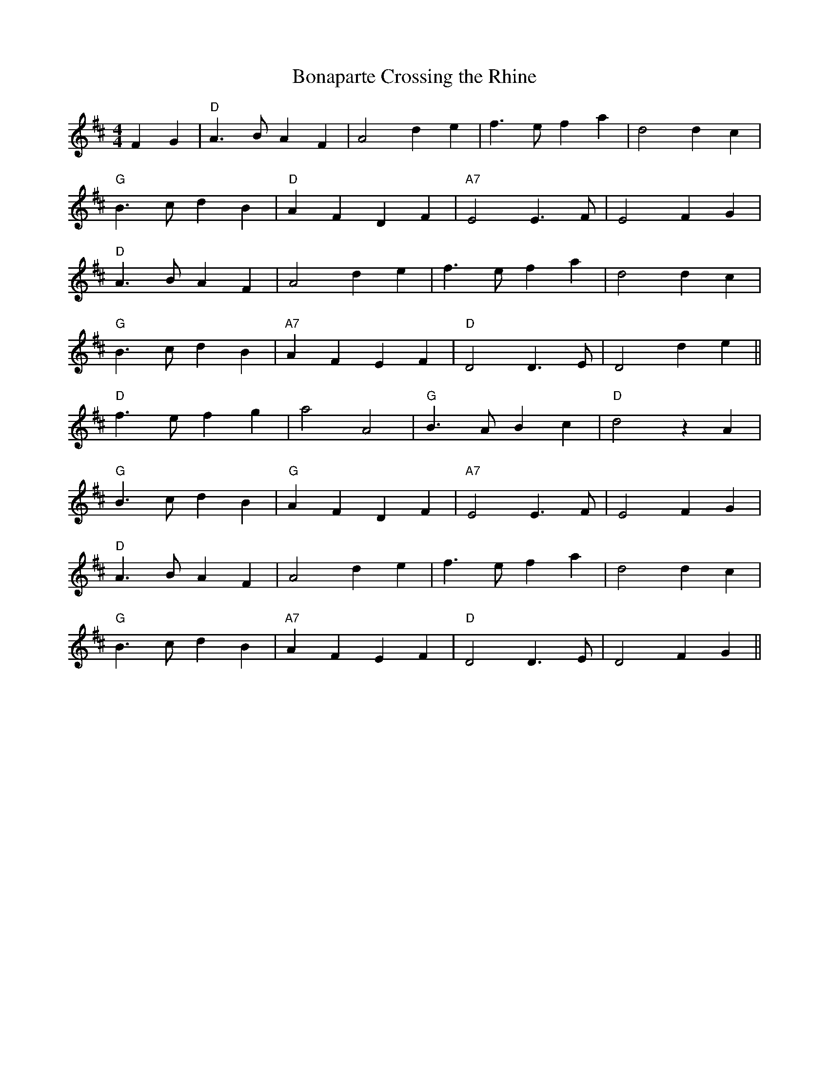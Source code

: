 X:199
T:Bonaparte Crossing the Rhine
M:4/4
L:1/8
K:D
F2 G2 \
| "D"A3B A2 F2 | A4 d2 e2 | f3e f2 a2 | d4 d2 c2 |
"G"B3 c d2 B2 | "D"A2 F2 D2 F2 | "A7"E4 E3F | E4 F2 G2 |
"D"A3B A2 F2 | A4 d2 e2 | f3e f2 a2 | d4 d2 c2 |
"G"B3 c d2 B2 | "A7"A2 F2 E2 F2 | "D"D4 D3 E | D4  d2 e2 ||
  "D"f3 e f2 g2 | a4 A4 | "G"B3A B2 c2 | "D"d4 z2 A2 |
  "G"B3 c d2 B2 | "G"A2 F2 D2 F2 |  "A7"E4 E3 F | E4  F2 G2 |
"D"A3B A2 F2 | A4 d2 e2 | f3e f2 a2 | d4 d2 c2 |
"G"B3 c d2 B2 | "A7"A2 F2 E2 F2 | "D"D4 D3 E | D4  F2 G2 ||
